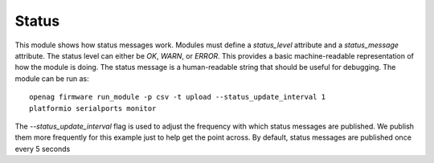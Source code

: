 Status
======

This module shows how status messages work. Modules must define a
`status_level` attribute and a `status_message` attribute. The status level can
either be `OK`, `WARN`, or `ERROR`. This provides a basic machine-readable
representation of how the module is doing. The status message is a
human-readable string that should be useful for debugging. The module can be
run as::

    openag firmware run_module -p csv -t upload --status_update_interval 1
    platformio serialports monitor

The `--status_update_interval` flag is used to adjust the frequency with which
status messages are published. We publish them more frequently for this example
just to help get the point across. By default, status messages are published
once every 5 seconds
